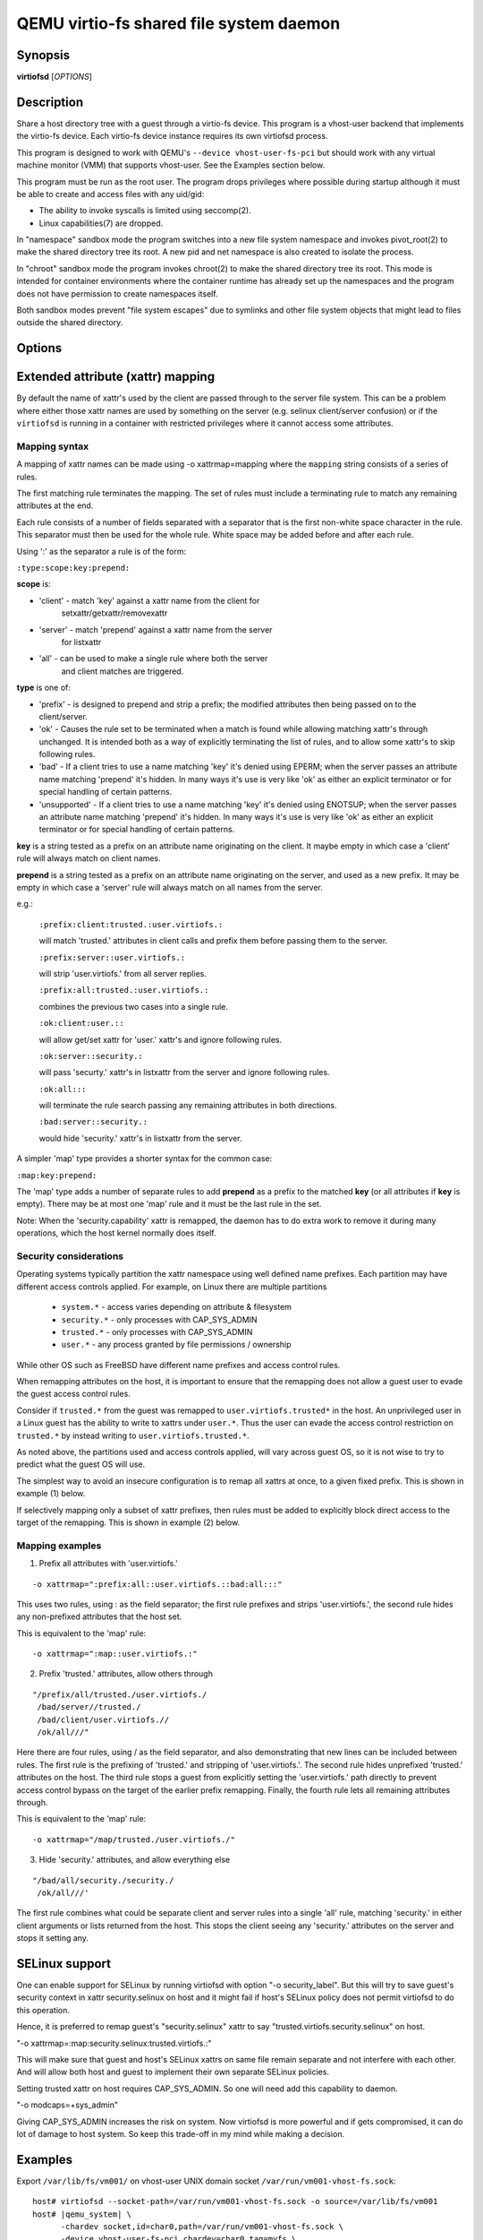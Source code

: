 QEMU virtio-fs shared file system daemon
========================================

Synopsis
--------

**virtiofsd** [*OPTIONS*]

Description
-----------

Share a host directory tree with a guest through a virtio-fs device.  This
program is a vhost-user backend that implements the virtio-fs device.  Each
virtio-fs device instance requires its own virtiofsd process.

This program is designed to work with QEMU's ``--device vhost-user-fs-pci``
but should work with any virtual machine monitor (VMM) that supports
vhost-user.  See the Examples section below.

This program must be run as the root user.  The program drops privileges where
possible during startup although it must be able to create and access files
with any uid/gid:

* The ability to invoke syscalls is limited using seccomp(2).
* Linux capabilities(7) are dropped.

In "namespace" sandbox mode the program switches into a new file system
namespace and invokes pivot_root(2) to make the shared directory tree its root.
A new pid and net namespace is also created to isolate the process.

In "chroot" sandbox mode the program invokes chroot(2) to make the shared
directory tree its root. This mode is intended for container environments where
the container runtime has already set up the namespaces and the program does
not have permission to create namespaces itself.

Both sandbox modes prevent "file system escapes" due to symlinks and other file
system objects that might lead to files outside the shared directory.

Options
-------

.. program:: virtiofsd

.. option:: -h, --help

  Print help.

.. option:: -V, --version

  Print version.

.. option:: -d

  Enable debug output.

.. option:: --syslog

  Print log messages to syslog instead of stderr.

.. option:: -o OPTION

  * debug -
    Enable debug output.

  * flock|no_flock -
    Enable/disable flock.  The default is ``no_flock``.

  * modcaps=CAPLIST
    Modify the list of capabilities allowed; CAPLIST is a colon separated
    list of capabilities, each preceded by either + or -, e.g.
    ''+sys_admin:-chown''.

  * log_level=LEVEL -
    Print only log messages matching LEVEL or more severe.  LEVEL is one of
    ``err``, ``warn``, ``info``, or ``debug``.  The default is ``info``.

  * posix_lock|no_posix_lock -
    Enable/disable remote POSIX locks.  The default is ``no_posix_lock``.

  * readdirplus|no_readdirplus -
    Enable/disable readdirplus.  The default is ``readdirplus``.

  * sandbox=namespace|chroot -
    Sandbox mode:
    - namespace: Create mount, pid, and net namespaces and pivot_root(2) into
    the shared directory.
    - chroot: chroot(2) into shared directory (use in containers).
    The default is "namespace".

  * source=PATH -
    Share host directory tree located at PATH.  This option is required.

  * timeout=TIMEOUT -
    I/O timeout in seconds.  The default depends on cache= option.

  * writeback|no_writeback -
    Enable/disable writeback cache. The cache allows the FUSE client to buffer
    and merge write requests.  The default is ``no_writeback``.

  * xattr|no_xattr -
    Enable/disable extended attributes (xattr) on files and directories.  The
    default is ``no_xattr``.

  * posix_acl|no_posix_acl -
    Enable/disable posix acl support.  Posix ACLs are disabled by default.

  * security_label|no_security_label -
    Enable/disable security label support. Security labels are disabled by
    default. This will allow client to send a MAC label of file during
    file creation. Typically this is expected to be SELinux security
    label. Server will try to set that label on newly created file
    atomically wherever possible.

  * killpriv_v2|no_killpriv_v2 -
    Enable/disable ``FUSE_HANDLE_KILLPRIV_V2`` support. KILLPRIV_V2 is enabled
    by default as long as the client supports it. Enabling this option helps
    with performance in write path.

.. option:: --socket-path=PATH

  Listen on vhost-user UNIX domain socket at PATH.

.. option:: --socket-group=GROUP

  Set the vhost-user UNIX domain socket gid to GROUP.

.. option:: --fd=FDNUM

  Accept connections from vhost-user UNIX domain socket file descriptor FDNUM.
  The file descriptor must already be listening for connections.

.. option:: --thread-pool-size=NUM

  Restrict the number of worker threads per request queue to NUM.  The default
  is 64.

.. option:: --cache=none|auto|always

  Select the desired trade-off between coherency and performance.  ``none``
  forbids the FUSE client from caching to achieve best coherency at the cost of
  performance.  ``auto`` acts similar to NFS with a 1 second metadata cache
  timeout.  ``always`` sets a long cache lifetime at the expense of coherency.
  The default is ``auto``.

Extended attribute (xattr) mapping
----------------------------------

By default the name of xattr's used by the client are passed through to the server
file system.  This can be a problem where either those xattr names are used
by something on the server (e.g. selinux client/server confusion) or if the
``virtiofsd`` is running in a container with restricted privileges where it
cannot access some attributes.

Mapping syntax
~~~~~~~~~~~~~~

A mapping of xattr names can be made using -o xattrmap=mapping where the ``mapping``
string consists of a series of rules.

The first matching rule terminates the mapping.
The set of rules must include a terminating rule to match any remaining attributes
at the end.

Each rule consists of a number of fields separated with a separator that is the
first non-white space character in the rule.  This separator must then be used
for the whole rule.
White space may be added before and after each rule.

Using ':' as the separator a rule is of the form:

``:type:scope:key:prepend:``

**scope** is:

- 'client' - match 'key' against a xattr name from the client for
             setxattr/getxattr/removexattr
- 'server' - match 'prepend' against a xattr name from the server
             for listxattr
- 'all' - can be used to make a single rule where both the server
          and client matches are triggered.

**type** is one of:

- 'prefix' - is designed to prepend and strip a prefix;  the modified
  attributes then being passed on to the client/server.

- 'ok' - Causes the rule set to be terminated when a match is found
  while allowing matching xattr's through unchanged.
  It is intended both as a way of explicitly terminating
  the list of rules, and to allow some xattr's to skip following rules.

- 'bad' - If a client tries to use a name matching 'key' it's
  denied using EPERM; when the server passes an attribute
  name matching 'prepend' it's hidden.  In many ways it's use is very like
  'ok' as either an explicit terminator or for special handling of certain
  patterns.

- 'unsupported' - If a client tries to use a name matching 'key' it's
  denied using ENOTSUP; when the server passes an attribute
  name matching 'prepend' it's hidden.  In many ways it's use is very like
  'ok' as either an explicit terminator or for special handling of certain
  patterns.

**key** is a string tested as a prefix on an attribute name originating
on the client.  It maybe empty in which case a 'client' rule
will always match on client names.

**prepend** is a string tested as a prefix on an attribute name originating
on the server, and used as a new prefix.  It may be empty
in which case a 'server' rule will always match on all names from
the server.

e.g.:

  ``:prefix:client:trusted.:user.virtiofs.:``

  will match 'trusted.' attributes in client calls and prefix them before
  passing them to the server.

  ``:prefix:server::user.virtiofs.:``

  will strip 'user.virtiofs.' from all server replies.

  ``:prefix:all:trusted.:user.virtiofs.:``

  combines the previous two cases into a single rule.

  ``:ok:client:user.::``

  will allow get/set xattr for 'user.' xattr's and ignore
  following rules.

  ``:ok:server::security.:``

  will pass 'securty.' xattr's in listxattr from the server
  and ignore following rules.

  ``:ok:all:::``

  will terminate the rule search passing any remaining attributes
  in both directions.

  ``:bad:server::security.:``

  would hide 'security.' xattr's in listxattr from the server.

A simpler 'map' type provides a shorter syntax for the common case:

``:map:key:prepend:``

The 'map' type adds a number of separate rules to add **prepend** as a prefix
to the matched **key** (or all attributes if **key** is empty).
There may be at most one 'map' rule and it must be the last rule in the set.

Note: When the 'security.capability' xattr is remapped, the daemon has to do
extra work to remove it during many operations, which the host kernel normally
does itself.

Security considerations
~~~~~~~~~~~~~~~~~~~~~~~

Operating systems typically partition the xattr namespace using
well defined name prefixes. Each partition may have different
access controls applied. For example, on Linux there are multiple
partitions

 * ``system.*`` - access varies depending on attribute & filesystem
 * ``security.*`` - only processes with CAP_SYS_ADMIN
 * ``trusted.*`` - only processes with CAP_SYS_ADMIN
 * ``user.*`` - any process granted by file permissions / ownership

While other OS such as FreeBSD have different name prefixes
and access control rules.

When remapping attributes on the host, it is important to
ensure that the remapping does not allow a guest user to
evade the guest access control rules.

Consider if ``trusted.*`` from the guest was remapped to
``user.virtiofs.trusted*`` in the host. An unprivileged
user in a Linux guest has the ability to write to xattrs
under ``user.*``. Thus the user can evade the access
control restriction on ``trusted.*`` by instead writing
to ``user.virtiofs.trusted.*``.

As noted above, the partitions used and access controls
applied, will vary across guest OS, so it is not wise to
try to predict what the guest OS will use.

The simplest way to avoid an insecure configuration is
to remap all xattrs at once, to a given fixed prefix.
This is shown in example (1) below.

If selectively mapping only a subset of xattr prefixes,
then rules must be added to explicitly block direct
access to the target of the remapping. This is shown
in example (2) below.

Mapping examples
~~~~~~~~~~~~~~~~

1) Prefix all attributes with 'user.virtiofs.'

::

 -o xattrmap=":prefix:all::user.virtiofs.::bad:all:::"


This uses two rules, using : as the field separator;
the first rule prefixes and strips 'user.virtiofs.',
the second rule hides any non-prefixed attributes that
the host set.

This is equivalent to the 'map' rule:

::

 -o xattrmap=":map::user.virtiofs.:"

2) Prefix 'trusted.' attributes, allow others through

::

   "/prefix/all/trusted./user.virtiofs./
    /bad/server//trusted./
    /bad/client/user.virtiofs.//
    /ok/all///"


Here there are four rules, using / as the field
separator, and also demonstrating that new lines can
be included between rules.
The first rule is the prefixing of 'trusted.' and
stripping of 'user.virtiofs.'.
The second rule hides unprefixed 'trusted.' attributes
on the host.
The third rule stops a guest from explicitly setting
the 'user.virtiofs.' path directly to prevent access
control bypass on the target of the earlier prefix
remapping.
Finally, the fourth rule lets all remaining attributes
through.

This is equivalent to the 'map' rule:

::

 -o xattrmap="/map/trusted./user.virtiofs./"

3) Hide 'security.' attributes, and allow everything else

::

    "/bad/all/security./security./
     /ok/all///'

The first rule combines what could be separate client and server
rules into a single 'all' rule, matching 'security.' in either
client arguments or lists returned from the host.  This stops
the client seeing any 'security.' attributes on the server and
stops it setting any.

SELinux support
---------------
One can enable support for SELinux by running virtiofsd with option
"-o security_label". But this will try to save guest's security context
in xattr security.selinux on host and it might fail if host's SELinux
policy does not permit virtiofsd to do this operation.

Hence, it is preferred to remap guest's "security.selinux" xattr to say
"trusted.virtiofs.security.selinux" on host.

"-o xattrmap=:map:security.selinux:trusted.virtiofs.:"

This will make sure that guest and host's SELinux xattrs on same file
remain separate and not interfere with each other. And will allow both
host and guest to implement their own separate SELinux policies.

Setting trusted xattr on host requires CAP_SYS_ADMIN. So one will need
add this capability to daemon.

"-o modcaps=+sys_admin"

Giving CAP_SYS_ADMIN increases the risk on system. Now virtiofsd is more
powerful and if gets compromised, it can do lot of damage to host system.
So keep this trade-off in my mind while making a decision.

Examples
--------

Export ``/var/lib/fs/vm001/`` on vhost-user UNIX domain socket
``/var/run/vm001-vhost-fs.sock``:

.. parsed-literal::

  host# virtiofsd --socket-path=/var/run/vm001-vhost-fs.sock -o source=/var/lib/fs/vm001
  host# |qemu_system| \\
        -chardev socket,id=char0,path=/var/run/vm001-vhost-fs.sock \\
        -device vhost-user-fs-pci,chardev=char0,tag=myfs \\
        -object memory-backend-memfd,id=mem,size=4G,share=on \\
        -numa node,memdev=mem \\
        ...
  guest# mount -t virtiofs myfs /mnt
